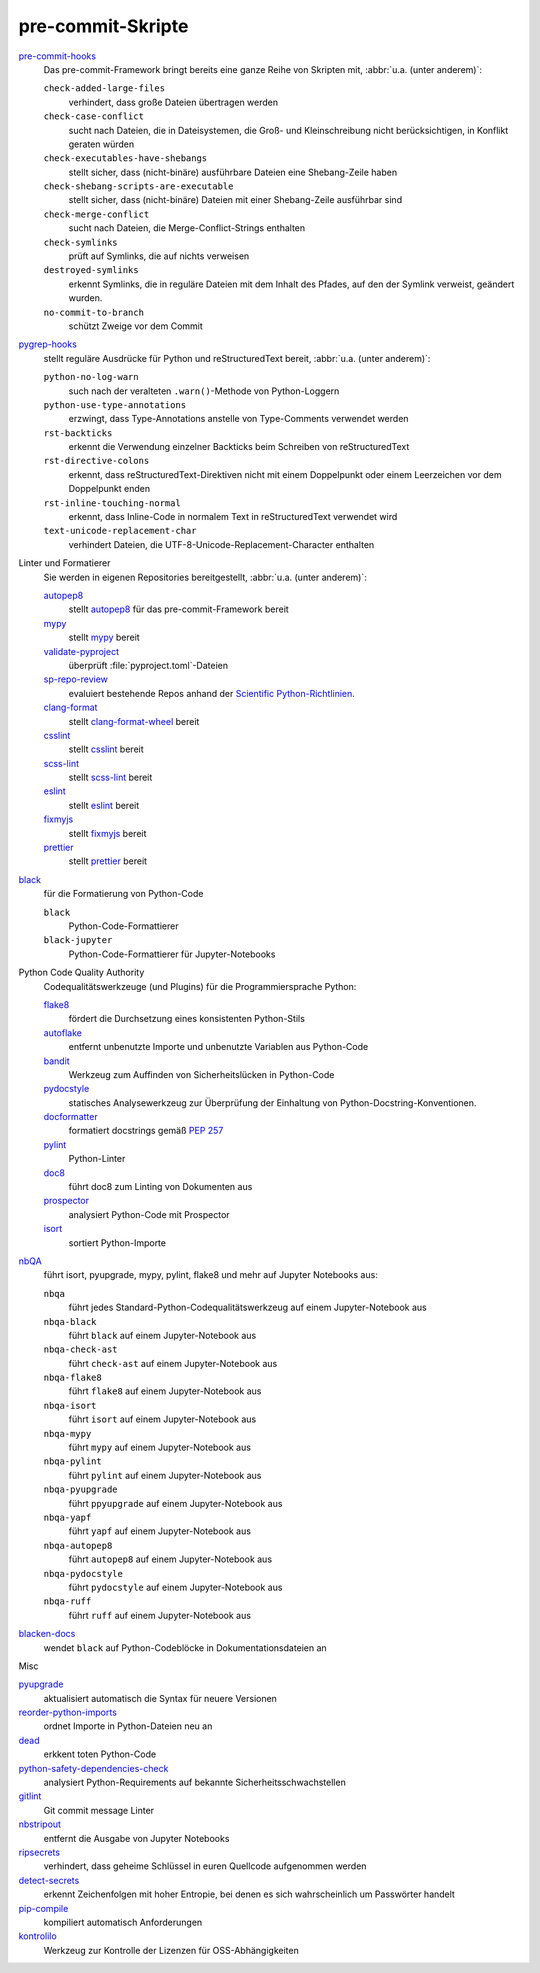 .. SPDX-FileCopyrightText: 2023 Veit Schiele
..
.. SPDX-License-Identifier: BSD-3-Clause

pre-commit-Skripte
==================

`pre-commit-hooks <https://github.com/pre-commit/pre-commit-hooks>`_
    Das pre-commit-Framework bringt bereits eine ganze Reihe von Skripten mit,
    :abbr:`u.a. (unter anderem)`:

    ``check-added-large-files``
        verhindert, dass große Dateien übertragen werden
    ``check-case-conflict``
        sucht nach Dateien, die in Dateisystemen, die Groß- und Kleinschreibung
        nicht berücksichtigen, in Konflikt geraten würden
    ``check-executables-have-shebangs``
        stellt sicher, dass (nicht-binäre) ausführbare Dateien eine
        Shebang-Zeile haben
    ``check-shebang-scripts-are-executable``
        stellt sicher, dass (nicht-binäre) Dateien mit einer Shebang-Zeile
        ausführbar sind
    ``check-merge-conflict``
        sucht nach Dateien, die Merge-Conflict-Strings enthalten
    ``check-symlinks``
        prüft auf Symlinks, die auf nichts verweisen
    ``destroyed-symlinks``
        erkennt Symlinks, die in reguläre Dateien mit dem Inhalt des Pfades, auf
        den der Symlink verweist, geändert wurden.
    ``no-commit-to-branch``
        schützt Zweige vor dem Commit

`pygrep-hooks <https://github.com/pre-commit/pygrep-hooks>`_
    stellt reguläre Ausdrücke für Python und reStructuredText bereit,
    :abbr:`u.a. (unter anderem)`:

    ``python-no-log-warn``
        such nach der veralteten ``.warn()``-Methode von Python-Loggern
    ``python-use-type-annotations``
        erzwingt, dass Type-Annotations anstelle von Type-Comments verwendet
        werden
    ``rst-backticks``
        erkennt die Verwendung einzelner Backticks beim Schreiben von
        reStructuredText
    ``rst-directive-colons``
        erkennt, dass reStructuredText-Direktiven nicht mit einem Doppelpunkt
        oder einem Leerzeichen vor dem Doppelpunkt enden
    ``rst-inline-touching-normal``
        erkennt, dass Inline-Code in normalem Text in reStructuredText verwendet
        wird
    ``text-unicode-replacement-char``
        verhindert Dateien, die UTF-8-Unicode-Replacement-Character enthalten

Linter und Formatierer
    Sie werden in eigenen Repositories bereitgestellt, :abbr:`u.a. (unter
    anderem)`:

    `autopep8 <https://github.com/pre-commit/mirrors-autopep8>`_
        stellt `autopep8 <https://github.com/hhatto/autopep8>`__ für das
        pre-commit-Framework bereit
    `mypy <https://github.com/pre-commit/mirrors-mypy>`_
        stellt `mypy <https://github.com/python/mypy>`__ bereit
    `validate-pyproject <https://github.com/abravalheri/validate-pyproject>`_
        überprüft :file:`pyproject.toml`-Dateien
    `sp-repo-review <https://github.com/scientific-python/cookie>`_
        evaluiert bestehende Repos anhand der `Scientific Python-Richtlinien
        <https://learn.scientific-python.org/development/>`_.
    `clang-format <https://github.com/pre-commit/mirrors-clang-format>`_
        stellt `clang-format-wheel
        <https://github.com/ssciwr/clang-format-wheel>`__ bereit
    `csslint <https://github.com/pre-commit/mirrors-csslint>`_
        stellt `csslint <https://github.com/CSSLint/csslint>`__ bereit
    `scss-lint <https://github.com/pre-commit/mirrors-scss-lint>`_
        stellt `scss-lint <https://github.com/sds/scss-lint>`__ bereit
    `eslint <https://github.com/pre-commit/mirrors-eslint>`_
        stellt `eslint <https://github.com/eslint/eslint>`__ bereit
    `fixmyjs <https://github.com/pre-commit/mirrors-fixmyjs>`_
        stellt `fixmyjs <https://github.com/jshint/fixmyjs>`__ bereit
    `prettier <https://github.com/pre-commit/mirrors-prettier>`_
        stellt `prettier <https://github.com/prettier/prettier>`__ bereit

`black <https://github.com/psf/black>`_
    für die Formatierung von Python-Code

    ``black``
        Python-Code-Formattierer
    ``black-jupyter``
        Python-Code-Formattierer für Jupyter-Notebooks

Python Code Quality Authority
    Codequalitätswerkzeuge (und Plugins) für die Programmiersprache Python:

    `flake8 <https://github.com/PyCQA/flake8>`_
        fördert die Durchsetzung eines konsistenten Python-Stils
    `autoflake <https://github.com/PyCQA/autoflake>`_
        entfernt unbenutzte Importe und unbenutzte Variablen aus Python-Code
    `bandit <https://github.com/PyCQA/bandit>`_
        Werkzeug zum Auffinden von Sicherheitslücken in Python-Code
    `pydocstyle <https://github.com/PyCQA/pydocstyle>`_
        statisches Analysewerkzeug zur Überprüfung der Einhaltung von
        Python-Docstring-Konventionen.
    `docformatter <https://github.com/PyCQA/docformatter>`_
        formatiert docstrings gemäß :pep:`257`
    `pylint <https://github.com/pylint-dev/pylint>`_
        Python-Linter
    `doc8 <https://github.com/PyCQA/doc8>`_
        führt doc8 zum Linting von Dokumenten aus
    `prospector <https://github.com/prospector-dev/prospector>`_
        analysiert Python-Code mit Prospector
    `isort <https://github.com/PyCQA/isort>`_
        sortiert Python-Importe

.. _nbqa:

`nbQA <https://github.com/nbQA-dev/nbQA>`__
    führt isort, pyupgrade, mypy, pylint, flake8 und mehr auf Jupyter Notebooks
    aus:

    ``nbqa``
        führt jedes Standard-Python-Codequalitätswerkzeug auf einem
        Jupyter-Notebook aus
    ``nbqa-black``
        führt ``black`` auf einem Jupyter-Notebook aus
    ``nbqa-check-ast``
        führt ``check-ast`` auf einem Jupyter-Notebook aus
    ``nbqa-flake8``
        führt ``flake8`` auf einem Jupyter-Notebook aus
    ``nbqa-isort``
        führt ``isort`` auf einem Jupyter-Notebook aus
    ``nbqa-mypy``
        führt ``mypy`` auf einem Jupyter-Notebook aus
    ``nbqa-pylint``
        führt ``pylint`` auf einem Jupyter-Notebook aus
    ``nbqa-pyupgrade``
        führt ``ppyupgrade`` auf einem Jupyter-Notebook aus
    ``nbqa-yapf``
        führt ``yapf`` auf einem Jupyter-Notebook aus
    ``nbqa-autopep8``
        führt ``autopep8`` auf einem Jupyter-Notebook aus
    ``nbqa-pydocstyle``
        führt ``pydocstyle`` auf einem Jupyter-Notebook aus
    ``nbqa-ruff``
        führt ``ruff`` auf einem Jupyter-Notebook aus

`blacken-docs <https://github.com/adamchainz/blacken-docs>`_
    wendet ``black`` auf Python-Codeblöcke in Dokumentationsdateien an

Misc

`pyupgrade <https://github.com/asottile/pyupgrade>`_
    aktualisiert automatisch die Syntax für neuere Versionen
`reorder-python-imports <https://github.com/asottile/reorder-python-imports>`_
    ordnet Importe in Python-Dateien neu an
`dead <https://github.com/asottile/dead>`_
    erkkent toten Python-Code
`python-safety-dependencies-check <https://github.com/Lucas-C/pre-commit-hooks-safety>`_
    analysiert Python-Requirements auf bekannte Sicherheitsschwachstellen
`gitlint <https://github.com/jorisroovers/gitlint>`_
    Git commit message Linter
`nbstripout <https://github.com/kynan/nbstripout>`_
    entfernt die Ausgabe von Jupyter Notebooks
`ripsecrets <https://github.com/sirwart/ripsecrets>`_
    verhindert, dass geheime Schlüssel in euren Quellcode aufgenommen werden
`detect-secrets <https://github.com/Yelp/detect-secrets>`_
    erkennt Zeichenfolgen mit hoher Entropie, bei denen es sich wahrscheinlich
    um Passwörter handelt
`pip-compile <https://github.com/jazzband/pip-tools>`_
    kompiliert automatisch Anforderungen
`kontrolilo <https://github.com/kontrolilo/kontrolilo>`_
    Werkzeug zur Kontrolle der Lizenzen für OSS-Abhängigkeiten

.. seealso::
    * `Supported hooks <https://pre-commit.com/hooks.html>`_
